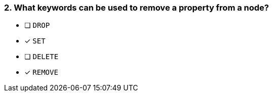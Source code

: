[.question,role=multiple_choice]
=== 2. What keywords can be used to remove a property from a node?

* [ ] `DROP`
* [x] `SET`
* [ ] `DELETE`
* [x] `REMOVE`